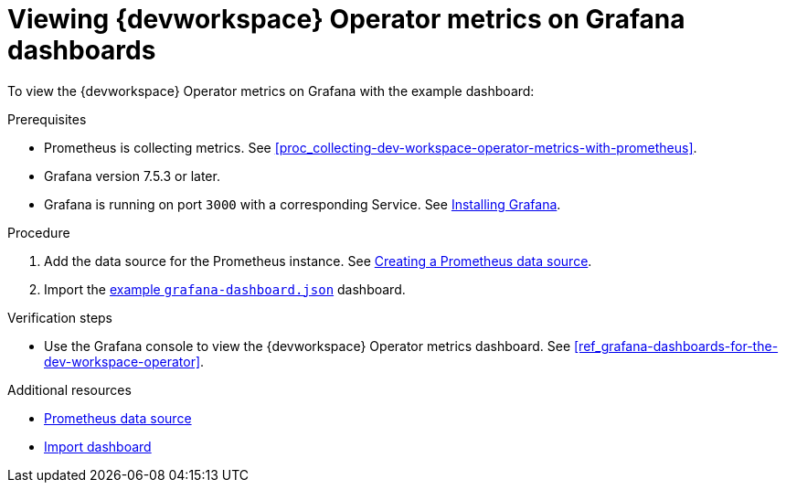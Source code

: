 [id="proc_viewing-dev-workspace-operator-metrics-on-grafana-dashboards"]
= Viewing {devworkspace} Operator metrics on Grafana dashboards

To view the {devworkspace} Operator metrics on Grafana with the example dashboard:

.Prerequisites

* Prometheus is collecting metrics. See xref:proc_collecting-dev-workspace-operator-metrics-with-prometheus[].

* Grafana version 7.5.3 or later.

* Grafana is running on port `3000` with a corresponding Service. See link:https://grafana.com/docs/grafana/latest/installation/kubernetes/[Installing Grafana].



.Procedure

. Add the data source for the Prometheus instance.
See link:https://prometheus.io/docs/visualization/grafana/#creating-a-prometheus-data-source[Creating a Prometheus data source].

. Import the link:https://github.com/devfile/devworkspace-operator/blob/main/docs/grafana/grafana-dashboard.json[example `grafana-dashboard.json`] dashboard.


.Verification steps

* Use the Grafana console to view the {devworkspace} Operator metrics dashboard. See xref:ref_grafana-dashboards-for-the-dev-workspace-operator[].

.Additional resources

* link:https://grafana.com/docs/grafana/latest/datasources/prometheus/#prometheus-data-source[Prometheus data source]
* link:https://grafana.com/docs/grafana/latest/dashboards/export-import/#import-dashboard[Import dashboard]
